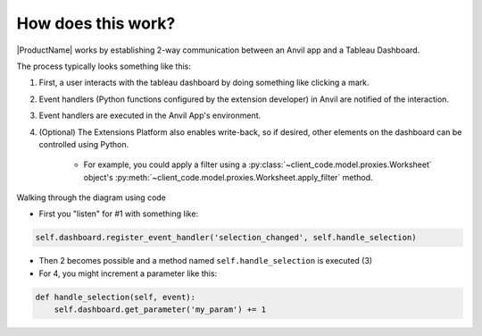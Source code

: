 How does this work?
===================

|ProductName| works by establishing 2-way communication between an Anvil app and a Tableau Dashboard.

The process typically looks something like this:

.. image:: media/extension_model.PNG

1. First, a user interacts with the tableau dashboard by doing something like clicking a mark.

2. Event handlers (Python functions configured by the extension developer) in Anvil are notified of the interaction.

3. Event handlers are executed in the Anvil App's environment.

4. (Optional) The Extensions Platform also enables write-back, so if desired, other elements on the dashboard can be controlled using Python.

    - For example, you could apply a filter using a :py:class:`~client_code.model.proxies.Worksheet` object's :py:meth:`~client_code.model.proxies.Worksheet.apply_filter` method.

.. raw:: html

    <h2>Code Example</h2>

Walking through the diagram using code

- First you "listen" for #1 with something like:

.. code:: python

    self.dashboard.register_event_handler('selection_changed', self.handle_selection)

- Then 2 becomes possible and a method named ``self.handle_selection`` is executed (3)

- For 4, you might increment a parameter like this:

.. code:: python

    def handle_selection(self, event):
        self.dashboard.get_parameter('my_param') += 1

